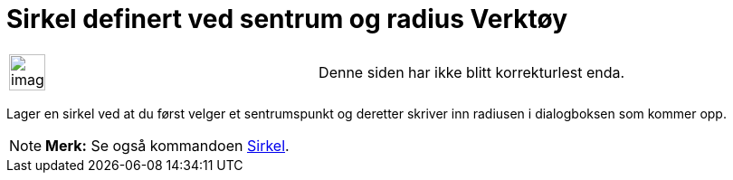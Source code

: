 = Sirkel definert ved sentrum og radius Verktøy
:page-en: tools/Circle_with_Center_and_Radius
ifdef::env-github[:imagesdir: /nb/modules/ROOT/assets/images]

[width="100%",cols="50%,50%",]
|===
a|
image:Ambox_content.png[image,width=40,height=40]

|Denne siden har ikke blitt korrekturlest enda.
|===

Lager en sirkel ved at du først velger et sentrumspunkt og deretter skriver inn radiusen i dialogboksen som kommer opp.

[NOTE]
====

*Merk:* Se også kommandoen xref:/commands/Sirkel.adoc[Sirkel].

====
